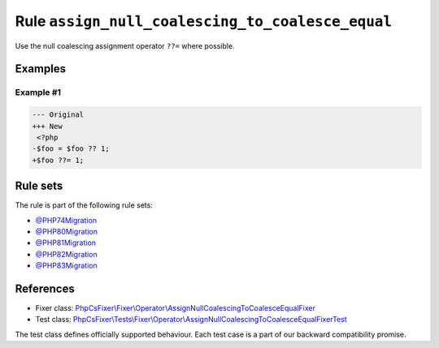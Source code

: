 =================================================
Rule ``assign_null_coalescing_to_coalesce_equal``
=================================================

Use the null coalescing assignment operator ``??=`` where possible.

Examples
--------

Example #1
~~~~~~~~~~

.. code-block:: diff

   --- Original
   +++ New
    <?php
   -$foo = $foo ?? 1;
   +$foo ??= 1;

Rule sets
---------

The rule is part of the following rule sets:

- `@PHP74Migration <./../../ruleSets/PHP74Migration.rst>`_
- `@PHP80Migration <./../../ruleSets/PHP80Migration.rst>`_
- `@PHP81Migration <./../../ruleSets/PHP81Migration.rst>`_
- `@PHP82Migration <./../../ruleSets/PHP82Migration.rst>`_
- `@PHP83Migration <./../../ruleSets/PHP83Migration.rst>`_

References
----------

- Fixer class: `PhpCsFixer\\Fixer\\Operator\\AssignNullCoalescingToCoalesceEqualFixer <./../../../src/Fixer/Operator/AssignNullCoalescingToCoalesceEqualFixer.php>`_
- Test class: `PhpCsFixer\\Tests\\Fixer\\Operator\\AssignNullCoalescingToCoalesceEqualFixerTest <./../../../tests/Fixer/Operator/AssignNullCoalescingToCoalesceEqualFixerTest.php>`_

The test class defines officially supported behaviour. Each test case is a part of our backward compatibility promise.
